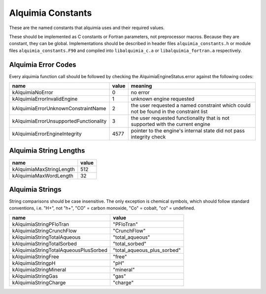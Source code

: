 Alquimia Constants
==================

These are the named constants that alquimia uses and their required values. 

These should be implemented as C constants or Fortran parameters, not
preprocessor macros. Because they are constant, they can be
global. Implementations should be described in header files
``alquimia_constants.h`` or module files ``alquimia_constants.F90``
and compiled into ``libalquimia_c.a`` or ``libalquimia_fortran.a``
respectively.


Alquimia Error Codes
~~~~~~~~~~~~~~~~~~~~

Every alquimia function call should be followed by checking the
AlquimiaEngineStatus.error against the following codes:

+---------------------------------------+-----------+-----------------------------------+
| **name**                              | **value** | **meaning**                       |
+---------------------------------------+-----------+-----------------------------------+
| kAlquimiaNoError                      | 0         |no error                           |
+---------------------------------------+-----------+-----------------------------------+
| kAlquimiaErrorInvalidEngine           | 1         |unknown engine requested           |
+---------------------------------------+-----------+-----------------------------------+
| kAlquimiaErrorUnknownConstraintName   | 2         |the user requested a named         |
|                                       |           |constraint which could not be found|
|                                       |           |in the constraint list             |
+---------------------------------------+-----------+-----------------------------------+
| kAlquimiaErrorUnsupportedFunctionality| 3         |the user requested functionality   |
|                                       |           |that is not supported with the     |
|                                       |           |current engine                     |
+---------------------------------------+-----------+-----------------------------------+
| kAlquimiaErrorEngineIntegrity         | 4577      |pointer to the engine's internal   |
|                                       |           |state did not pass integrity check |
+---------------------------------------+-----------+-----------------------------------+

Alquimia String Lengths
~~~~~~~~~~~~~~~~~~~~~~~

+--------------------------+---------------+
| **name**                 | **value**     |
+--------------------------+---------------+
| kAlquimiaMaxStringLength | 512           |
+--------------------------+---------------+
| kAlquimiaMaxWordLength   | 32            |
+--------------------------+---------------+

.. _AlquimiaStrings:

Alquimia Strings
~~~~~~~~~~~~~~~~

String comparisons should be case insensitive. The only exception is
chemical symbols, which should follow standard conventions, i.e. "H+",
not "h+", "CO" = carbon monoxide, "Co" = cobalt, "co" = undefined.

+--------------------------------------+----------------------------+
| **name**                             | **value**                  |
+--------------------------------------+----------------------------+
| kAlquimiaStringPFloTran              | "PFloTran"                 |
+--------------------------------------+----------------------------+
|  kAlquimiaStringCrunchFlow           |  "CrunchFlow"              |
+--------------------------------------+----------------------------+
| kAlquimiaStringTotalAqueous          | "total_aqueous"            |
+--------------------------------------+----------------------------+
| kAlquimiaStringTotalSorbed           | "total_sorbed"             |
+--------------------------------------+----------------------------+
| kAlquimiaStringTotalAqueousPlusSorbed| "total_aqueous_plus_sorbed"|
+--------------------------------------+----------------------------+
| kAlquimiaStringFree                  | "free"                     |
+--------------------------------------+----------------------------+
| kAlquimiaStringpH                    | "pH"                       |
+--------------------------------------+----------------------------+
| kAlquimiaStringMineral               | "mineral"                  |
+--------------------------------------+----------------------------+
| kAlquimiaStringGas                   | "gas"                      |
+--------------------------------------+----------------------------+
| kAlquimiaStringCharge                | "charge"                   |
+--------------------------------------+----------------------------+


